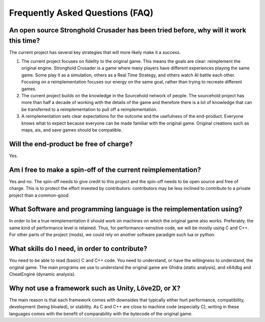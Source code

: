 ==================================
Frequently Asked Questions (FAQ)
==================================

An open source Stronghold Crusader has been tried before, why will it work this time?
===========================================================================================
The current project has several key strategies that will more likely make it a success.

#. The current project focuses on fidelity to the original game. This means the goals are clear: reimplement the original engine. Stronghold Crusader is a game where many players have different experiences playing the same game. Some play it as a simulation, others as a Real Time Strategy, and others watch AI battle each other. Focusing on a reimplementation focuses our energy on the same goal, rather than trying to recreate different games.

#. The current project builds on the knowledge in the Sourcehold network of people. The sourcehold project has more than half a decade of working with the details of the game and therefore there is a lot of knowledge that can be transferred to a reimplementation to pull off a reimplementation.

#. A reimplementation sets clear expectations for the outcome and the usefulness of the end-product. Everyone knows what to expect because everyone can be made familiar with the original game. Original creations such as maps, ais, and save games should be compatible.

Will the end-product be free of charge?
===========================================================================================
Yes.


Am I free to make a spin-off of the current reimplementation?
===========================================================================================
Yes and no. The spin-off needs to give credit to this project and the spin-off needs to be open source and free of charge. This is to protect the effort invested by contributors: contributors may be less inclined to contribute to a private project than a common-good.


What Software and programming language is the reimplementation using?
======================================================================
In order to be a true reimplementation it should work on machines on which the original game also works. Preferably, the same kind of performance level is retained. Thus, for performance-sensitive code, we will be mostly using C and C++. For other parts of the project (mods), we could rely on another software paradigm such lua or python.

What skills do I need, in order to contribute?
============================================================================
You need to be able to read (basic) C and C++ code. You need to understand, or have the willingness to understand, the original game. The main programs we use to understand the original game are Ghidra (static analysis), and x64dbg and CheatEngine (dynamic analysis).

Why not use a framework such as Unity, Löve2D, or X?
===========================================================
The main reason is that each framework comes with downsides that typically either hurt performance, compatibility, development (being bloated), or stability. As C and C++ are close to machine code (especially C), writing in these languages comes with the benefit of comparability with the bytecode of the original game.